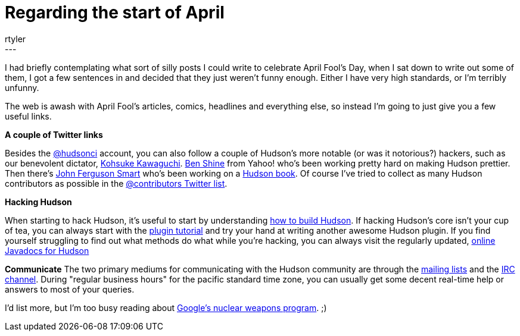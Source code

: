 = Regarding the start of April
:nodeid: 162
:created: 1270124100
:tags:
  - meta
:author: rtyler
---
I had briefly contemplating what sort of silly posts I could write to celebrate April Fool's Day, when I sat down to write out some of them, I got a few sentences in and decided that they just weren't funny enough. Either I have very high standards, or I'm terribly unfunny.

The web is awash with April Fool's articles, comics, headlines and everything else, so instead I'm going to just give you a few useful links.

*A couple of Twitter links*

Besides the https://twitter.com/hudsonci[@hudsonci] account, you can also follow a couple of Hudson's more notable (or was it notorious?) hackers, such as our benevolent dictator, https://twitter.com/kohsukekawa[Kohsuke Kawaguchi]. https://twitter.com/bshine[Ben Shine] from Yahoo! who's been working pretty hard on making Hudson prettier. Then there's https://twitter.com/wakaleo[John Ferguson Smart] who's been working on a http://www.wakaleo.com/books/continuous-integration-with-hudson-the-book[Hudson book]. Of course I've tried to collect as many Hudson contributors as possible in the https://twitter.com/hudsonci/contributors[@contributors Twitter list].

*Hacking Hudson*

When starting to hack Hudson, it's useful to start by understanding https://wiki.jenkins.io/display/JENKINS/Building+Hudson[how to build Hudson]. If hacking Hudson's core isn't your cup of tea, you can always start with the https://wiki.jenkins.io/display/JENKINS/Plugin+tutorial[plugin tutorial] and try your hand at writing another awesome Hudson plugin. If you find yourself struggling to find out what methods do what while you're hacking, you can always visit the regularly updated, https://hudson.dev.java.net/nonav/javadoc/[online Javadocs for Hudson]

*Communicate*
The two primary mediums for communicating with the Hudson community are through the https://wiki.jenkins.io/display/JENKINS/Mailing%20List[mailing lists] and the https://wiki.jenkins.io/display/JENKINS/IRC+Channel[IRC channel]. During "regular business hours" for the pacific standard time zone, you can usually get some decent real-time help or answers to most of your queries.

I'd list more, but I'm too busy reading about https://techcrunch.com/2010/03/31/exclusive-google-to-go-nuclear/[Google's nuclear weapons program]. ;)
// break
